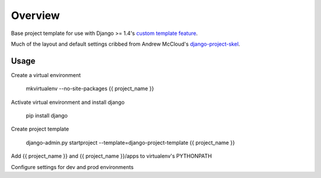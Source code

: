 Overview
========

Base project template for use with Django >= 1.4's 
`custom template feature
<https://docs.djangoproject.com/en/dev/releases/1.4-alpha-1/#custom-project-and-app-templates>`_.

Much of the layout and default settings cribbed from Andrew McCloud's `django-project-skel <https://github.com/amccloud/django-project-skel>`_.

Usage
------
Create a virtual environment

    mkvirtualenv --no-site-packages {{ project_name }}

Activate virtual environment and install django
 
    pip install django

Create project template

    django-admin.py startproject --template=django-project-template {{ project_name }}

Add {{ project_name }} and {{ project_name }}/apps to virtualenv's PYTHONPATH

Configure settings for dev and prod environments
